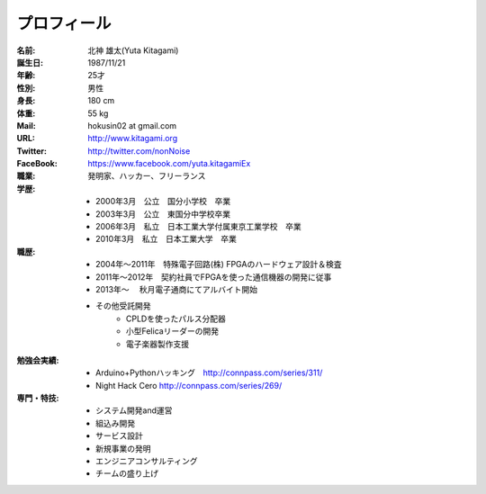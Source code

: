 
プロフィール
***************************************

:名前: 北神 雄太(Yuta Kitagami)
:誕生日: 1987/11/21
:年齢: 25才
:性別: 男性
:身長: 180 cm
:体重: 55 kg
:Mail: hokusin02 at gmail.com
:URL: http://www.kitagami.org
:Twitter: http://twitter.com/nonNoise
:FaceBook: https://www.facebook.com/yuta.kitagamiEx

:職業: 発明家、ハッカー、フリーランス
:学歴:
	- 2000年3月　公立　国分小学校　卒業
	- 2003年3月　公立　東国分中学校卒業
	- 2006年3月　私立　日本工業大学付属東京工業学校　卒業
	- 2010年3月　私立　日本工業大学　卒業
:職歴:
	- 2004年～2011年　特殊電子回路(株) FPGAのハードウェア設計＆検査
	- 2011年～2012年　契約社員でFPGAを使った通信機器の開発に従事
	- 2013年～		　秋月電子通商にてアルバイト開始
	- その他受託開発
		- CPLDを使ったパルス分配器
		- 小型Felicaリーダーの開発
		- 電子楽器製作支援
:勉強会実績:
	- Arduino+Pythonハッキング　http://connpass.com/series/311/
	- Night Hack Cero http://connpass.com/series/269/
:専門・特技:
	- システム開発and運営
	- 組込み開発
	- サービス設計
	- 新規事業の発明
	- エンジニアコンサルティング
	- チームの盛り上げ


